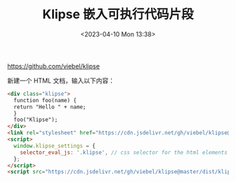 #+TITLE: Klipse 嵌入可执行代码片段
#+DATE: <2023-04-10 Mon 13:38>
#+TAGS[]: 技术

https://github.com/viebel/klipse

新建一个 HTML 文档，输入以下内容：

#+BEGIN_SRC html
<div class="klipse">
  function foo(name) {
  return "Hello " + name;
  }
  foo("Klipse");
</div>
<link rel="stylesheet" href="https://cdn.jsdelivr.net/gh/viebel/klipse@master/dist/codemirror.css">
<script>
  window.klipse_settings = {
    selector_eval_js: '.klipse', // css selector for the html elements you want to klipsify
  };
</script>
<script src="https://cdn.jsdelivr.net/gh/viebel/klipse@master/dist/klipse_plugin.min.js"></script>
#+END_SRC
